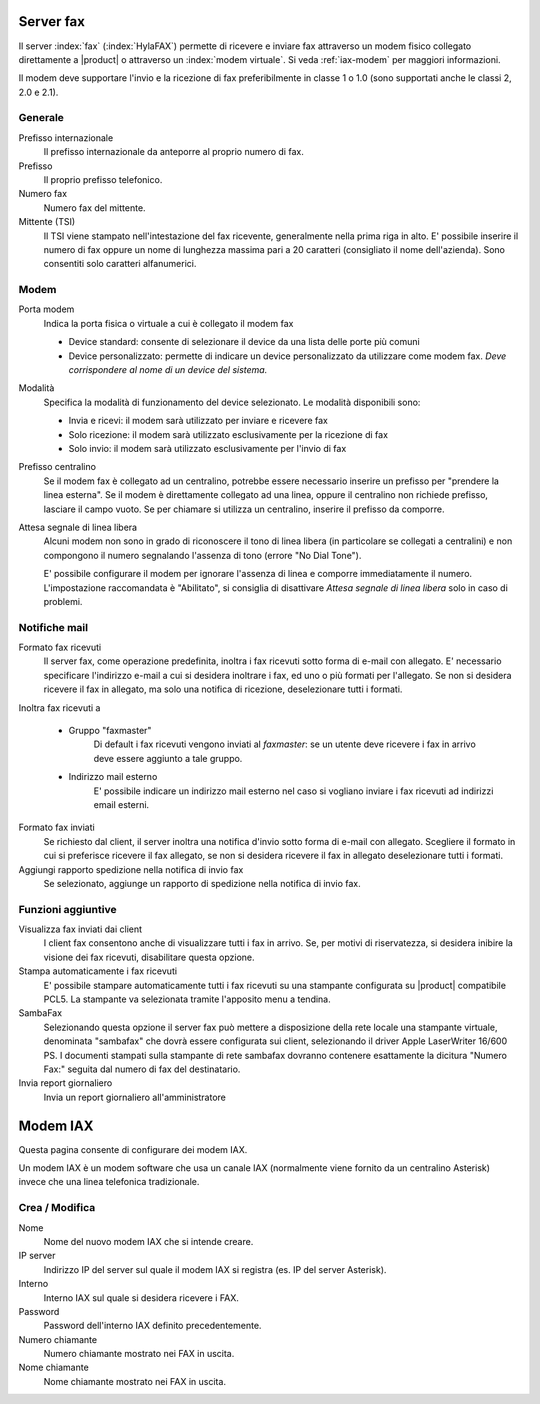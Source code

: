 ==========
Server fax
==========

Il server :index:`fax` (:index:`HylaFAX`) permette di ricevere e inviare fax attraverso un modem
fisico collegato direttamente a |product| o attraverso un :index:`modem virtuale`. 
Si veda :ref:`iax-modem` per maggiori informazioni. 

Il modem deve supportare l'invio e la ricezione di fax preferibilmente in classe 1 o 1.0 (sono supportati anche le classi 2, 2.0 e 2.1).

Generale
========

Prefisso internazionale
    Il prefisso internazionale da anteporre al proprio numero di fax.
Prefisso
    Il proprio prefisso telefonico.
Numero fax
    Numero fax del mittente.
Mittente (TSI)
    Il TSI viene stampato nell'intestazione del fax ricevente, generalmente nella prima riga in alto. E' possibile inserire il numero di fax oppure un nome di lunghezza massima pari a 20 caratteri (consigliato il nome dell'azienda). Sono consentiti solo caratteri alfanumerici.


Modem
=====

Porta modem
    Indica la porta fisica o virtuale a cui è collegato il modem fax

    * Device standard: consente di selezionare il device da una lista delle porte più comuni
    * Device personalizzato: permette di indicare un device personalizzato da utilizzare come modem fax. *Deve corrispondere al nome di un device del sistema.*
Modalità
    Specifica la modalità di funzionamento del device selezionato. Le modalità disponibili sono:

    * Invia e ricevi: il modem sarà utilizzato per inviare e ricevere fax
    * Solo ricezione: il modem sarà utilizzato esclusivamente per la ricezione di fax
    * Solo invio: il modem sarà utilizzato esclusivamente per l'invio di fax
Prefisso centralino
    Se il modem fax è collegato ad un centralino, potrebbe essere necessario inserire un prefisso per "prendere la linea esterna".
    Se il modem è direttamente collegato ad una linea, oppure il centralino non richiede prefisso, lasciare il campo vuoto.
    Se per chiamare si utilizza un centralino, inserire il prefisso da comporre.

Attesa segnale di linea libera
    Alcuni modem non sono in grado di riconoscere il tono di linea libera
    (in particolare se collegati a centralini) e non compongono il numero
    segnalando l'assenza di tono (errore "No Dial Tone").

    E' possibile configurare il modem per ignorare l'assenza di linea e
    comporre immediatamente il numero. L'impostazione raccomandata è
    "Abilitato", si consiglia di disattivare *Attesa segnale di linea libera* solo in caso di problemi.


Notifiche mail
==============

Formato fax ricevuti
    Il server fax, come operazione predefinita, inoltra i fax ricevuti sotto
    forma di e-mail con allegato. E' necessario specificare l'indirizzo
    e-mail a cui si desidera inoltrare i fax, ed uno o più formati per
    l'allegato. Se non si desidera ricevere il fax in allegato, ma solo una
    notifica di ricezione, deselezionare tutti i formati.

Inoltra fax ricevuti a

    * Gruppo "faxmaster"
        Di default i fax ricevuti vengono inviati al *faxmaster*: se
        un utente deve ricevere i fax in arrivo deve essere aggiunto a tale
        gruppo.
    * Indirizzo mail esterno
        E' possibile indicare un indirizzo mail esterno nel caso si
        vogliano inviare i fax ricevuti ad indirizzi email esterni.

Formato fax inviati
    Se richiesto dal client, il server inoltra una notifica d'invio sotto forma di e-mail con
    allegato. Scegliere il formato in cui si preferisce ricevere il fax
    allegato, se non si desidera ricevere il fax in allegato deselezionare
    tutti i formati.

Aggiungi rapporto spedizione nella notifica di invio fax
    Se selezionato, aggiunge un rapporto di spedizione nella notifica di invio fax.



Funzioni aggiuntive
===================

Visualizza fax inviati dai client
    I client fax consentono anche di visualizzare tutti i fax in arrivo. Se,
    per motivi di riservatezza, si desidera inibire la visione dei fax
    ricevuti, disabilitare questa opzione.

Stampa automaticamente i fax ricevuti
    E' possibile stampare automaticamente tutti i fax ricevuti su una
    stampante configurata su |product| compatibile PCL5. La stampante va
    selezionata tramite l'apposito menu a tendina.

SambaFax
    Selezionando questa opzione il server fax può mettere a disposizione della
    rete locale una stampante virtuale, denominata "sambafax" che dovrà
    essere configurata sui client, selezionando il driver Apple LaserWriter
    16/600 PS. I documenti stampati sulla stampante di rete sambafax
    dovranno contenere esattamente la dicitura "Numero Fax:" seguita dal
    numero di fax del destinatario.

Invia report giornaliero
    Invia un report giornaliero all'amministratore

.. _iax-modem:

=========
Modem IAX
=========

Questa pagina consente di configurare dei modem IAX.

Un modem IAX è un modem software che usa un canale IAX (normalmente
viene fornito da un centralino Asterisk) invece che una linea telefonica
tradizionale.

Crea / Modifica
===============

Nome
    Nome del nuovo modem IAX che si intende creare.
IP server
    Indirizzo IP del server sul quale il modem IAX si registra (es. IP del server Asterisk).
Interno
    Interno IAX sul quale si desidera ricevere i FAX.
Password
    Password dell'interno IAX definito precedentemente.
Numero chiamante
    Numero chiamante mostrato nei FAX in uscita.
Nome chiamante
    Nome chiamante mostrato nei FAX in uscita.

